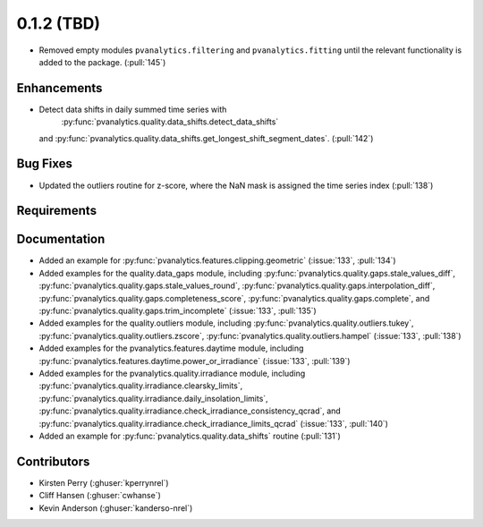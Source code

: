 .. _whatsnew_012:

0.1.2 (TBD)
-------------------------

* Removed empty modules ``pvanalytics.filtering`` and ``pvanalytics.fitting``
  until the relevant functionality is added to the package. (:pull:`145`)

Enhancements
~~~~~~~~~~~~
* Detect data shifts in daily summed time series with 
   :py:func:`pvanalytics.quality.data_shifts.detect_data_shifts`
  and :py:func:`pvanalytics.quality.data_shifts.get_longest_shift_segment_dates`. (:pull:`142`)

Bug Fixes
~~~~~~~~~

* Updated the outliers routine for z-score, where the NaN mask is assigned the time
  series index (:pull:`138`)

Requirements
~~~~~~~~~~~~


Documentation
~~~~~~~~~~~~~

* Added an example for
  :py:func:`pvanalytics.features.clipping.geometric`  (:issue:`133`, :pull:`134`)
* Added examples for the quality.data_gaps module, including
  :py:func:`pvanalytics.quality.gaps.stale_values_diff`,
  :py:func:`pvanalytics.quality.gaps.stale_values_round`,
  :py:func:`pvanalytics.quality.gaps.interpolation_diff`,
  :py:func:`pvanalytics.quality.gaps.completeness_score`,
  :py:func:`pvanalytics.quality.gaps.complete`, and
  :py:func:`pvanalytics.quality.gaps.trim_incomplete`
  (:issue:`133`, :pull:`135`)
* Added examples for the quality.outliers module, including
  :py:func:`pvanalytics.quality.outliers.tukey`,
  :py:func:`pvanalytics.quality.outliers.zscore`,
  :py:func:`pvanalytics.quality.outliers.hampel`
  (:issue:`133`, :pull:`138`)
* Added examples for the pvanalytics.features.daytime module,
  including :py:func:`pvanalytics.features.daytime.power_or_irradiance`
  (:issue:`133`, :pull:`139`)
* Added examples for the pvanalytics.quality.irradiance module,
  including :py:func:`pvanalytics.quality.irradiance.clearsky_limits`,
  :py:func:`pvanalytics.quality.irradiance.daily_insolation_limits`,
  :py:func:`pvanalytics.quality.irradiance.check_irradiance_consistency_qcrad`,
  and :py:func:`pvanalytics.quality.irradiance.check_irradiance_limits_qcrad`
  (:issue:`133`, :pull:`140`)
* Added an example for
  :py:func:`pvanalytics.quality.data_shifts` routine  (:pull:`131`)


Contributors
~~~~~~~~~~~~

* Kirsten Perry (:ghuser:`kperrynrel`)
* Cliff Hansen (:ghuser:`cwhanse`)
* Kevin Anderson (:ghuser:`kanderso-nrel`)
